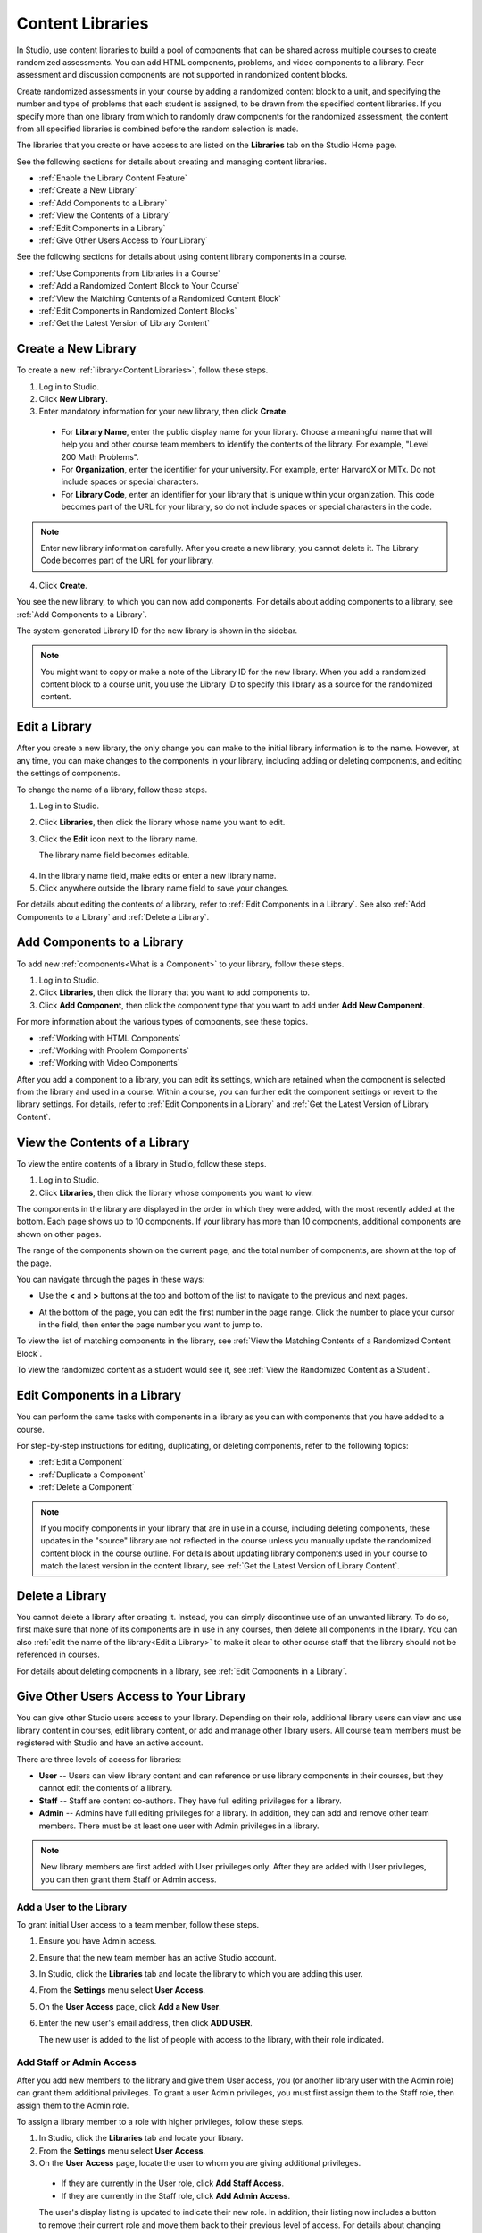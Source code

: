 .. _Content Libraries:

##################
Content Libraries 
##################

In Studio, use content libraries to build a pool of components that can be
shared across multiple courses to create randomized assessments. You can add
HTML components, problems, and video components to a library. Peer assessment
and discussion components are not supported in randomized content blocks.

Create randomized assessments in your course by adding a randomized content
block to a unit, and specifying the number and type of problems that each
student is assigned, to be drawn from the specified content libraries. If you
specify more than one library from which to randomly draw components for the
randomized assessment, the content from all specified libraries is combined
before the random selection is made.

The libraries that you create or have access to are listed on the **Libraries**
tab on the Studio Home page.

See the following sections for details about creating and managing content
libraries.

* :ref:`Enable the Library Content Feature`
* :ref:`Create a New Library`
* :ref:`Add Components to a Library`
* :ref:`View the Contents of a Library`
* :ref:`Edit Components in a Library`
* :ref:`Give Other Users Access to Your Library`

See the following sections for details about using content library components in
a course.

* :ref:`Use Components from Libraries in a Course`
* :ref:`Add a Randomized Content Block to Your Course`
* :ref:`View the Matching Contents of a Randomized Content Block`
* :ref:`Edit Components in Randomized Content Blocks`
* :ref:`Get the Latest Version of Library Content`


.. _Create a New Library:

********************
Create a New Library
********************

To create a new :ref:`library<Content Libraries>`, follow these steps.

#. Log in to Studio.
#. Click **New Library**.
#. Enter mandatory information for your new library, then click **Create**.

  .. image:: ../Images/ContentLibrary_NewCL.png
     :alt: Image of the library creation page

  * For **Library Name**, enter the public display name for your library. Choose
    a meaningful name that will help you and other course team members to
    identify the contents of the library. For example, "Level 200 Math
    Problems".

  * For **Organization**, enter the identifier for your university. For
    example, enter HarvardX or MITx. Do not include spaces or special
    characters.

  * For **Library Code**, enter an identifier for your library that is unique
    within your organization. This code becomes part of the URL for your
    library, so do not include spaces or special characters in the code.

.. note:: Enter new library information carefully. After you create a new
     library, you cannot delete it. The Library Code becomes part of the URL
     for your library.   

4. Click **Create**.

You see the new library, to which you can now add components. For details about
adding components to a library, see :ref:`Add Components to a Library`.

The system-generated Library ID for the new library is shown in the sidebar.

  .. image:: ../Images/ContentLibraryID.png
     :alt: The Library ID for the new library is shown the sidebar

.. note:: You might want to copy or make a note of the Library ID for the    new
   library. When you add a randomized content block to a course unit, you use
   the Library ID to specify this library as a source for the randomized
   content.


.. _Edit a Library:

**************
Edit a Library
**************

After you create a new library, the only change you can make to the initial
library information is to the name. However, at any time, you can make changes
to the components in your library, including adding or deleting components, and
editing the settings of components.

To change the name of a library, follow these steps.

#. Log in to Studio.
#. Click **Libraries**, then click the library whose name you want to edit.
   
#. Click the **Edit** icon next to the library name. 
   
   The library name field becomes editable.
   
  .. image:: ../Images/ContentLibrary_EditName.png
     :alt: The Edit icon to the right of the Library Name

4.  In the library name field, make edits or enter a new library name.
#. Click anywhere outside the library name field to save your changes.

For details about editing the contents of a library, refer to :ref:`Edit
Components in a Library`. See also :ref:`Add Components to a Library` and
:ref:`Delete a Library`.


.. _Add Components to a Library:

****************************
Add Components to a Library
****************************

To add new :ref:`components<What is a Component>` to your library, follow these
steps.

#. Log in to Studio.
#. Click **Libraries**, then click the library that you want to add components to.

#. Click **Add Component**, then click the component type that you want to add
   under **Add New Component**.

For more information about the various types of components, see these topics.

* :ref:`Working with HTML Components`
* :ref:`Working with Problem Components`
* :ref:`Working with Video Components`

After you add a component to a library, you can edit its settings, which are
retained when the component is selected from the library and used in a course.
Within a course, you can further edit the component settings or revert to the
library settings. For details, refer to :ref:`Edit Components in a Library` and
:ref:`Get the Latest Version of Library Content`.


.. _View the Contents of a Library:

******************************
View the Contents of a Library
******************************

To view the entire contents of a library in Studio, follow these steps.

#. Log in to Studio.
#. Click **Libraries**, then click the library whose components you want to
   view.

The components in the library are displayed in the order in which they were
added, with the most recently added at the bottom. Each page shows up to 10
components. If your library has more than 10 components, additional components
are shown on other pages.

The range of the components shown on the current page, and the total number of
components, are shown at the top of the page.

You can navigate through the pages in these ways:

* Use the **<** and **>** buttons at the top and bottom of the list to navigate
  to the previous and next pages.

* At the bottom of the page, you can edit the first number in the page range.
  Click the number to place your cursor in the field, then enter the page number
  you want to jump to.

  .. image:: ../Images/file_pagination.png
     :alt: Image showing a pair of page numbers with the first number circled

To view the list of matching components in the library, see :ref:`View the
Matching Contents of a Randomized Content Block`.

To view the randomized content as a student would see it, see :ref:`View the
Randomized Content as a Student`.


.. _Edit Components in a Library:

****************************
Edit Components in a Library
****************************

You can perform the same tasks with components in a library as you can with
components that you have added to a course. 

For step-by-step instructions for editing, duplicating, or deleting components,
refer to the following topics:

* :ref:`Edit a Component`
* :ref:`Duplicate a Component`
* :ref:`Delete a Component`

.. note:: If you modify components in your library that are in use in a course,
   including deleting components, these updates in the "source" library are not
   reflected in the course unless you manually update the randomized content
   block in the course outline. For details about updating library components
   used in your course to match the latest version in the content library, see
   :ref:`Get the Latest Version of Library Content`.


.. _Delete a Library:

*****************
Delete a Library
*****************

You cannot delete a library after creating it. Instead, you can simply
discontinue use of an unwanted library. To do so, first make sure that none of
its components are in use in any courses, then delete all components in the
library. You can also :ref:`edit the name of the library<Edit a Library>` to
make it clear to other course staff that the library should not be referenced in
courses.

For details about deleting components in a library, see :ref:`Edit Components in
a Library`.


.. _Give Other Users Access to Your Library:

***************************************
Give Other Users Access to Your Library
***************************************

You can give other Studio users access to your library. Depending on their role,
additional library users can view and use library content in courses, edit
library content, or add and manage other library users. All course team members
must be registered with Studio and have an active account.

There are three levels of access for libraries:

* **User** -- Users can view library content and can reference or use library
  components in their courses, but they cannot edit the contents of a library.

* **Staff** -- Staff are content co-authors. They have full editing privileges
  for a library.

* **Admin** -- Admins have full editing privileges for a library. In addition,
  they can add and remove other team members. There must be at least one user
  with Admin privileges in a library.

.. note:: New library members are first added with User privileges only. After
   they are added with User privileges, you can then grant them Staff or Admin
   access.


=========================
Add a User to the Library
=========================

To grant initial User access to a team member, follow these steps.

#. Ensure you have Admin access. 
#. Ensure that the new team member has an active Studio account. 
#. In Studio, click the **Libraries** tab and locate the library to which you
   are adding this user.
#. From the **Settings** menu select **User Access**.
#. On the **User Access** page, click **Add a New User**.
#. Enter the new user's email address, then click **ADD USER**.
   
   The new user is added to the list of people with access to the library, with
   their role indicated.


=========================
Add Staff or Admin Access
=========================

After you add new members to the library and give them User access, you (or
another library user with the Admin role) can grant them additional privileges.
To grant a user Admin privileges, you must first assign them to the Staff role,
then assign them to the Admin role.

To assign a library member to a role with higher privileges, follow these steps.

#. In Studio, click the **Libraries** tab and locate your library. 
#. From the **Settings** menu select **User Access**. 
   
#. On the **User Access** page, locate the user to whom you are giving
   additional privileges. 

  - If they are currently in the User role, click **Add Staff Access**. 
  - If they are currently in the Staff role, click **Add Admin Access**.

  The user's display listing is updated to indicate their new role. In
  addition, their listing now includes a button to remove their current role
  and move them back to their previous level of access. For details about
  changing a library team member's role by reducing their level of access, see
  :ref:`Remove Staff or Admin Access`.


.. _Remove Staff or Admin Access:

============================
Remove Staff or Admin Access
============================

After you have granted a library team member Staff Access or Admin Access, you
(or another library user with the Admin role) can reduce their level of access.

To remove Staff or Admin access from a library user, follow these steps.

#. In Studio, click the **Libraries** tab and locate your library. 
#. From the **Settings** menu select **User Access**. 
   
#. On the **User Access** page, locate the user whose access level you are
   changing. If they are currently in the Staff role, click **Remove Staff
   Access**. If they are currently in the Admin role, click **Remove Admin
   Access**.

   The user's display listing is updated to indicate their new role. 

.. note:: There must always be at least one Admin for a library. If there is
   only one user with the Admin role, you cannot remove them from the Admin role
   unless you first assign another user to the Admin role.


.. _Use Components from Libraries in a Course:

*****************************************
Use Components from Libraries in a Course
*****************************************

After you create one or more content libraries and add components to them, you
can create randomized assessments in your course that draw a specified number
and type of problem randomly from your content libraries.

If you specify more than one library from which to randomly draw components, the
content from all specified libraries is combined before the random selection is
made.

Using components from content libraries in your course involves two steps.

#. :ref:`Enable the Library Content Feature`
#. :ref:`Add a Randomized Content Block to Your Course`
   
.. note:: After adding a randomized content block to your course, be aware that
   if components in the source library or libraries change, you must manually
   update the components in the course outline if you want to keep the components
   synchronized with the version in the library.

For details about working with randomized content blocks in the course outline,
see these topics.

* :ref:`View the Matching Contents of a Randomized Content Block`
* :ref:`Edit Components in Randomized Content Blocks`
* :ref:`Get the Latest Version of Library Content`


.. _Enable the Library Content Feature:

==================================
Enable the Library Content Feature
==================================

You must enable the library content feature before you can use randomized
problems from content libraries in your courses.

#. In Studio, open the course in which you want to provide library content.

#. Select **Settings**, then **Advanced Settings**.

#. In the **Advanced Module List** field, place your cursor between the
   supplied pair of braces.

#. Type ``"library_content"``. 

#. Click **Save Changes**. 
   
   Studio reformats the name:value pair you just entered to indent it on a new
   line.

  .. image:: ../Images/ContentLibraries_AdvancedSetting.png
     :alt: Advanced Module policy key "library_content"


.. _Add a Randomized Content Block to Your Course:

=============================================
Add a Randomized Content Block To Your Course   
=============================================

After you :ref:`enable the library content feature<Enable the Library Content
Feature>` you can add library content to your courses using the Randomized
Content Block advanced component.

#. In Studio, open the course in which you want to add randomized problems from
   one or more content libraries.

#. Click **Content** then click **Outline**.

#. In the unit where you want to add a set of randomized problems, click **Add
   New Component** 

#. Click **Advanced**, then click **Randomized Content Block**.
   The randomized content block is added to your unit.

#. Click the **Edit** icon or click the **Select a Library** link.
   
#. In the randomized content block settings, specify the details of the content
   you want to add in this block.

  - For **Count**, enter the number of problems to be drawn from the specified
    content library or libraries for each student.

  - For **Display Name**, enter name that you want students to see for this
    block.

  - For **Libraries**, enter the unique Library ID found in the upper right of
    the Library page in Studio. To select problems from more than one content
    library, click **Add** to enter each additional Library ID.

  - For **Problem Type**, from the drop down list select a specific type of
    problem to be drawn from the library or libraries, or select **Any Type**
    if you do not want to select a particular type of problem.

    .. image:: ../Images/ContentLibraries_SelectProblemType.png
     :alt: The Edit icon to the right of the Library Name    

  - For **Scored**, from the drop down list select **True** or **False** to
    indicate whether the supplied problems should be graded.

7. Click **Save** when you have finished specifying the details of your
   randomized content block.

To view the list of matching components in the library, see :ref:`View the
Matching Contents of a Randomized Content Block`.

To view the entire contents of the library in Studio, see :ref:`View the
Contents of a Library`.
   

.. _View the Matching Contents of a Randomized Content Block:

*********************************************************
View the Matching Contents of a Randomized Content Block
*********************************************************

In the course outline, in the unit that uses a randomized content block, you can
view the list of all components that match the specifications in that block. For
example, if you have specified in the randomized content block that you want to
assign problems of the "Multiple Choice" type, you see all the multiple choice
problems that exist in the referenced library or libraries.

#. In Studio, navigate to the unit containing the randomized content block that
   references your library.
#. In the randomized content block, click the **View** icon.
   
   You see all components that match the specifications in the randomized
   content block. The text at the top of the list of components indicates how
   many of these components are randomly selected and provided to each student.

To view the contents of a library in Studio, see :ref:`View the Contents of a
Library`.

To view the randomized content as a student would see it, see :ref:`View the
Randomized Content as a Student`.


.. _View the Randomized Content as a Student:

****************************************
View the Randomized Content as a Student
****************************************

To view components from a randomized content block as a student would see them,
follow the steps described in the :ref:`Preview a Unit` topic.

To view the list of matching components in the library, see :ref:`View the
Matching Contents of a Randomized Content Block`.

To view the entire contents of the library in Studio, see :ref:`View the
Contents of a Library`.


.. _Get the Latest Version of Library Content:

*********************************************
Getting the Latest Version of Library Content
*********************************************

If you modify the contents of a library that is references by randomized content
blocks in one or more courses, you can bring the course components up to date
with the version in the library.
   
* If the components in the randomized content block have not been edited in the
  course outline, when you next open the randomized content block in the course
  outline, you see a message indicating that the component is out of date in
  comparison with the library.

  .. image:: ../Images/ContentLibraries_ComponentUpdateNow.png
     :alt: Error message shown when the source library has changed, with the
      Update Now link circled.

  To update your randomized content block components to the latest versions in the content library, click **Update now**.

  The randomized content block is brought up to date with the latest contents of
  the library or libraries that it references.

* If you edited the components in the course outline so that they are different
  from the original version in the library, you do not lose your changes if you
  click **Update now**. In this case, the changes that were made in the randomized
  content block in the course outline are kept, but a **Clear** button becomes
  available next to the changed field in the component.

  .. image:: ../Images/ContentLibraries_ResetComponentField.png
     :alt: Clear button in the course component field reverts value to library value.

  
  To clear any edits made in the course outline and bring your edited components
  up to date with the version in the library, click **Clear**.

  The value in that component field is reset to the current value in the library.


.. _Edit Components in Randomized Content Blocks:

******************************************************
Editing Components in Randomized Content Blocks
******************************************************

From within your course outline, in the unit that uses a randomized content
block, you can edit component settings in the same way as you do for any other
component in your course.

The default settings of a randomized component might have been set when it was
saved in the library. You can modify component settings so that they are
different from the "source" component in the library.

You can also reset a component's settings to the library default. If a
component's settings have been changed from the default settings in the library,
a **Clear** icon is shown next to the setting field.

 .. image:: ../Images/ContentLibraries_ResetComponentField.png
    :alt: Clear button in the course component field reverts value to library value.

Click the **Clear** icon to restore the library default setting for that field.

For details about getting the latest versions of library content in a randomized content block, see :ref:`Get the Latest Version of Library Content`.

